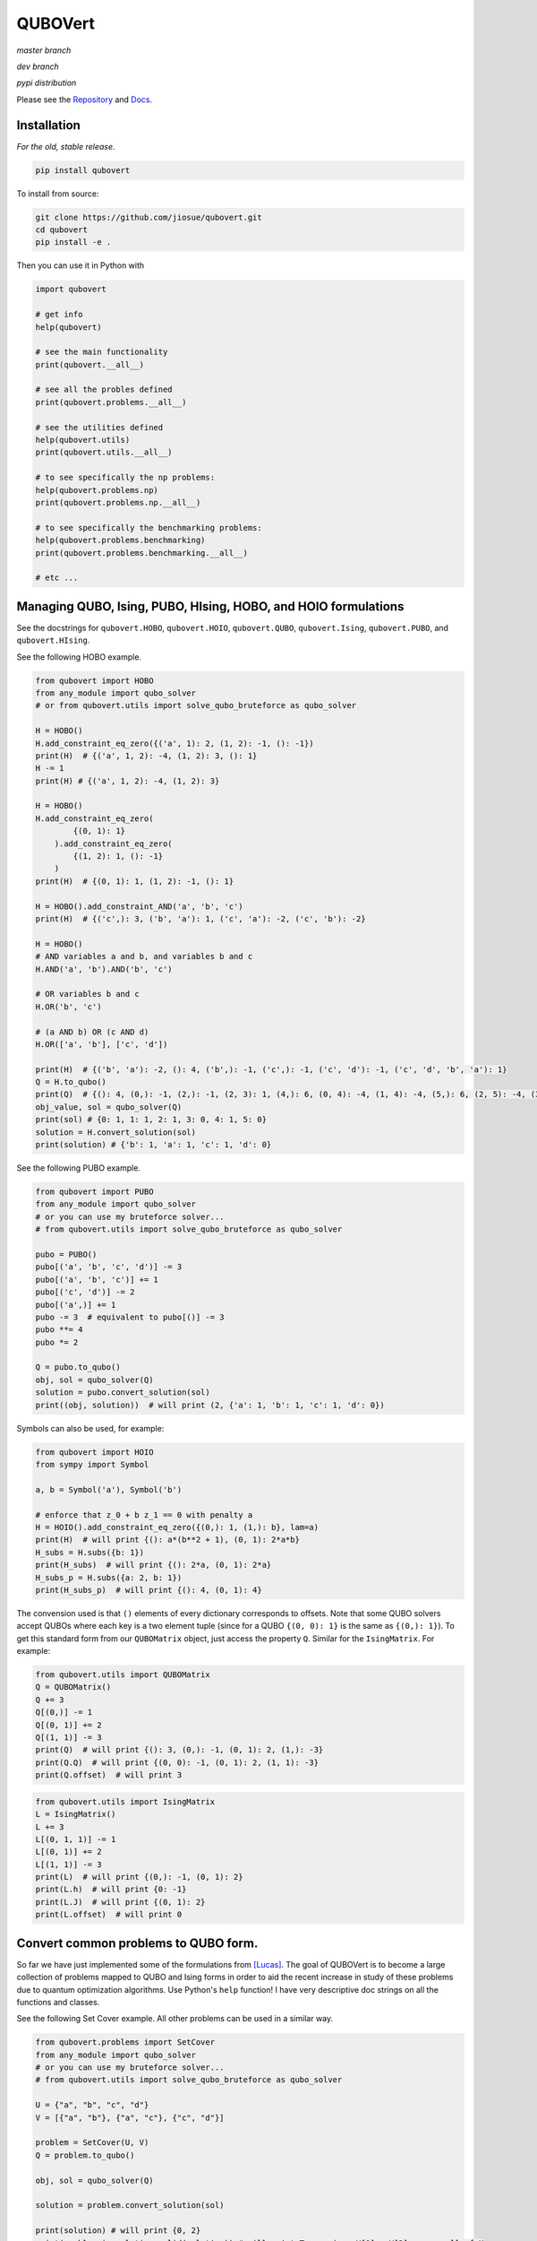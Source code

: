 ========
QUBOVert
========
*master branch*

.. image:: https://travis-ci.com/jiosue/QUBOVert.svg?branch=master
    :target: https://travis-ci.com/jiosue/QUBOVert
    :alt: Travis-CI
.. image:: https://readthedocs.org/projects/qubovert/badge/?version=latest
    :target: https://qubovert.readthedocs.io/en/latest/?badge=latest
    :alt: Documentation Status
.. image:: https://codecov.io/gh/jiosue/QUBOVert/branch/master/graph/badge.svg
    :target: https://codecov.io/gh/jiosue/QUBOVert
    :alt: Code Coverage

*dev branch*

.. image:: https://travis-ci.com/jiosue/QUBOVert.svg?branch=dev
    :target: https://travis-ci.com/jiosue/QUBOVert
    :alt: Travis-CI
.. image:: https://readthedocs.org/projects/qubovert/badge/?version=dev
    :target: https://qubovert.readthedocs.io/en/latest/?badge=dev
    :alt: Documentation Status
.. image:: https://codecov.io/gh/jiosue/QUBOVert/branch/dev/graph/badge.svg
    :target: https://codecov.io/gh/jiosue/QUBOVert
    :alt: Code Coverage

*pypi distribution*

.. image:: https://badge.fury.io/py/qubovert.svg
    :target: https://badge.fury.io/py/qubovert
    :alt: pypi dist
.. image:: https://pepy.tech/badge/qubovert
    :target: https://pepy.tech/project/qubovert
    :alt: pypi dist downloads

Please see the `Repository <https://github.com/jiosue/QUBOVert>`_ and `Docs <https://qubovert.readthedocs.io>`_.


Installation
------------
`For the old, stable release`.

.. code:: shell

  pip install qubovert


To install from source:

.. code:: shell

  git clone https://github.com/jiosue/qubovert.git
  cd qubovert
  pip install -e .


Then you can use it in Python with

.. code:: python

    import qubovert

    # get info
    help(qubovert)

    # see the main functionality
    print(qubovert.__all__)

    # see all the probles defined
    print(qubovert.problems.__all__)

    # see the utilities defined
    help(qubovert.utils)
    print(qubovert.utils.__all__)

    # to see specifically the np problems:
    help(qubovert.problems.np)
    print(qubovert.problems.np.__all__)

    # to see specifically the benchmarking problems:
    help(qubovert.problems.benchmarking)
    print(qubovert.problems.benchmarking.__all__)

    # etc ...


Managing QUBO, Ising, PUBO, HIsing, HOBO, and HOIO formulations
---------------------------------------------------------------
See the docstrings for ``qubovert.HOBO``, ``qubovert.HOIO``, ``qubovert.QUBO``, ``qubovert.Ising``, ``qubovert.PUBO``, and ``qubovert.HIsing``.

See the following HOBO example.

.. code:: python

    from qubovert import HOBO
    from any_module import qubo_solver
    # or from qubovert.utils import solve_qubo_bruteforce as qubo_solver

    H = HOBO()
    H.add_constraint_eq_zero({('a', 1): 2, (1, 2): -1, (): -1})
    print(H)  # {('a', 1, 2): -4, (1, 2): 3, (): 1}
    H -= 1
    print(H) # {('a', 1, 2): -4, (1, 2): 3}

    H = HOBO()
    H.add_constraint_eq_zero(
            {(0, 1): 1}
        ).add_constraint_eq_zero(
            {(1, 2): 1, (): -1}
        )
    print(H)  # {(0, 1): 1, (1, 2): -1, (): 1}

    H = HOBO().add_constraint_AND('a', 'b', 'c')
    print(H)  # {('c',): 3, ('b', 'a'): 1, ('c', 'a'): -2, ('c', 'b'): -2}

    H = HOBO()
    # AND variables a and b, and variables b and c
    H.AND('a', 'b').AND('b', 'c')

    # OR variables b and c
    H.OR('b', 'c')

    # (a AND b) OR (c AND d)
    H.OR(['a', 'b'], ['c', 'd'])

    print(H)  # {('b', 'a'): -2, (): 4, ('b',): -1, ('c',): -1, ('c', 'd'): -1, ('c', 'd', 'b', 'a'): 1}
    Q = H.to_qubo()
    print(Q)  # {(): 4, (0,): -1, (2,): -1, (2, 3): 1, (4,): 6, (0, 4): -4, (1, 4): -4, (5,): 6, (2, 5): -4, (3, 5): -4, (4, 5): 1}
    obj_value, sol = qubo_solver(Q)
    print(sol) # {0: 1, 1: 1, 2: 1, 3: 0, 4: 1, 5: 0}
    solution = H.convert_solution(sol)
    print(solution) # {'b': 1, 'a': 1, 'c': 1, 'd': 0}


See the following PUBO example.

.. code:: python

    from qubovert import PUBO
    from any_module import qubo_solver
    # or you can use my bruteforce solver...
    # from qubovert.utils import solve_qubo_bruteforce as qubo_solver

    pubo = PUBO()
    pubo[('a', 'b', 'c', 'd')] -= 3
    pubo[('a', 'b', 'c')] += 1
    pubo[('c', 'd')] -= 2
    pubo[('a',)] += 1
    pubo -= 3  # equivalent to pubo[()] -= 3
    pubo **= 4
    pubo *= 2

    Q = pubo.to_qubo()
    obj, sol = qubo_solver(Q)
    solution = pubo.convert_solution(sol)
    print((obj, solution))  # will print (2, {'a': 1, 'b': 1, 'c': 1, 'd': 0})


Symbols can also be used, for example:

.. code:: python

    from qubovert import HOIO
    from sympy import Symbol

    a, b = Symbol('a'), Symbol('b')

    # enforce that z_0 + b z_1 == 0 with penalty a
    H = HOIO().add_constraint_eq_zero({(0,): 1, (1,): b}, lam=a)
    print(H)  # will print {(): a*(b**2 + 1), (0, 1): 2*a*b}
    H_subs = H.subs({b: 1})
    print(H_subs)  # will print {(): 2*a, (0, 1): 2*a}
    H_subs_p = H.subs({a: 2, b: 1})
    print(H_subs_p)  # will print {(): 4, (0, 1): 4}


The convension used is that ``()`` elements of every dictionary corresponds to offsets. Note that some QUBO solvers accept QUBOs where each key is a two element tuple (since for a QUBO ``{(0, 0): 1}`` is the same as ``{(0,): 1}``). To get this standard form from our ``QUBOMatrix`` object, just access the property ``Q``. Similar for the ``IsingMatrix``. For example:

.. code:: python

    from qubovert.utils import QUBOMatrix
    Q = QUBOMatrix()
    Q += 3
    Q[(0,)] -= 1
    Q[(0, 1)] += 2
    Q[(1, 1)] -= 3
    print(Q)  # will print {(): 3, (0,): -1, (0, 1): 2, (1,): -3}
    print(Q.Q)  # will print {(0, 0): -1, (0, 1): 2, (1, 1): -3}
    print(Q.offset)  # will print 3

.. code:: python

    from qubovert.utils import IsingMatrix
    L = IsingMatrix()
    L += 3
    L[(0, 1, 1)] -= 1
    L[(0, 1)] += 2
    L[(1, 1)] -= 3
    print(L)  # will print {(0,): -1, (0, 1): 2}
    print(L.h)  # will print {0: -1}
    print(L.J)  # will print {(0, 1): 2}
    print(L.offset)  # will print 0


Convert common problems to QUBO form.
-------------------------------------

So far we have just implemented some of the formulations from [Lucas]_. The goal of QUBOVert is to become a large collection of problems mapped to QUBO and Ising forms in order to aid the recent increase in study of these problems due to quantum optimization algorithms. Use Python's ``help`` function! I have very descriptive doc strings on all the functions and classes.


See the following Set Cover example. All other problems can be used in a similar way.

.. code:: python

    from qubovert.problems import SetCover
    from any_module import qubo_solver
    # or you can use my bruteforce solver...
    # from qubovert.utils import solve_qubo_bruteforce as qubo_solver

    U = {"a", "b", "c", "d"}
    V = [{"a", "b"}, {"a", "c"}, {"c", "d"}]

    problem = SetCover(U, V)
    Q = problem.to_qubo()

    obj, sol = qubo_solver(Q)

    solution = problem.convert_solution(sol)

    print(solution) # will print {0, 2}
    print(problem.is_solution_valid(solution)) # will print True, since V[0] + V[2] covers all of U
    print(obj == len(solution)) # will print True

To use the Ising formulation instead:

.. code:: python

    from qubovert.problems import SetCover
    from any_module import ising_solver
    # or you can use my bruteforce solver...
    # from qubovert.utils import solve_ising_bruteforce as ising_solver

    U = {"a", "b", "c", "d"}
    V = [{"a", "b"}, {"a", "c"}, {"c", "d"}]

    problem = SetCover(U, V)
    L = problem.to_ising()

    obj, sol = ising_solver(L)

    solution = problem.convert_solution(sol)

    print(solution) # will print {0, 2}
    print(problem.is_solution_valid(solution)) # will print True, since V[0] + V[2] covers all of U
    print(obj == len(solution)) # will print True


To see problem specifics, run

.. code:: python

    help(qubovert.problems.SetCover)
    help(qubovert.problems.VertexCover)
    # etc

I have very descriptive doc strings that should explain everything you need to know to use each problem class.


References
----------

.. [Lucas] Andrew Lucas. Ising formulations of many np problems. Frontiers in Physics, 2:5, 2014.
